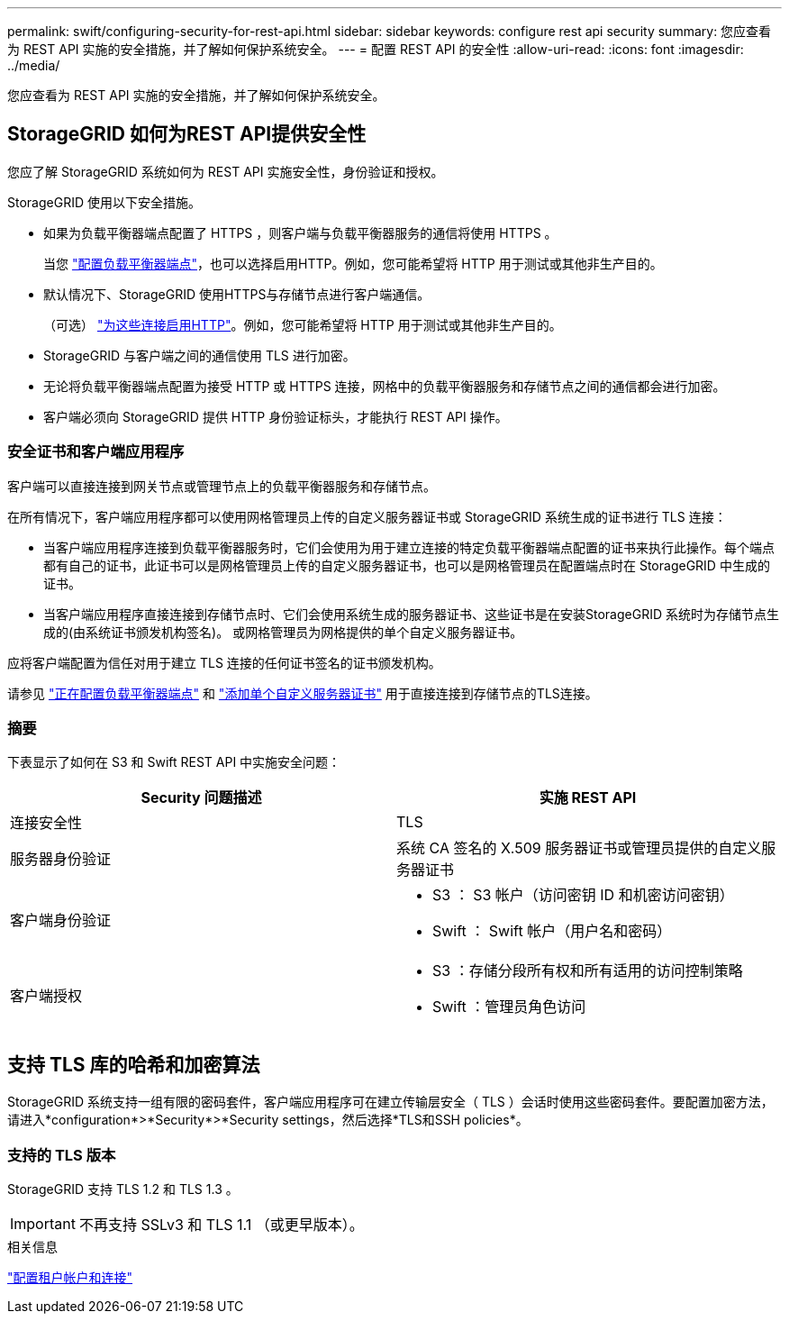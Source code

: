 ---
permalink: swift/configuring-security-for-rest-api.html 
sidebar: sidebar 
keywords: configure rest api security 
summary: 您应查看为 REST API 实施的安全措施，并了解如何保护系统安全。 
---
= 配置 REST API 的安全性
:allow-uri-read: 
:icons: font
:imagesdir: ../media/


[role="lead"]
您应查看为 REST API 实施的安全措施，并了解如何保护系统安全。



== StorageGRID 如何为REST API提供安全性

您应了解 StorageGRID 系统如何为 REST API 实施安全性，身份验证和授权。

StorageGRID 使用以下安全措施。

* 如果为负载平衡器端点配置了 HTTPS ，则客户端与负载平衡器服务的通信将使用 HTTPS 。
+
当您 link:../admin/configuring-load-balancer-endpoints.html["配置负载平衡器端点"]，也可以选择启用HTTP。例如，您可能希望将 HTTP 用于测试或其他非生产目的。

* 默认情况下、StorageGRID 使用HTTPS与存储节点进行客户端通信。
+
（可选） link:../admin/changing-network-options-object-encryption.html["为这些连接启用HTTP"]。例如，您可能希望将 HTTP 用于测试或其他非生产目的。

* StorageGRID 与客户端之间的通信使用 TLS 进行加密。
* 无论将负载平衡器端点配置为接受 HTTP 或 HTTPS 连接，网格中的负载平衡器服务和存储节点之间的通信都会进行加密。
* 客户端必须向 StorageGRID 提供 HTTP 身份验证标头，才能执行 REST API 操作。




=== 安全证书和客户端应用程序

客户端可以直接连接到网关节点或管理节点上的负载平衡器服务和存储节点。

在所有情况下，客户端应用程序都可以使用网格管理员上传的自定义服务器证书或 StorageGRID 系统生成的证书进行 TLS 连接：

* 当客户端应用程序连接到负载平衡器服务时，它们会使用为用于建立连接的特定负载平衡器端点配置的证书来执行此操作。每个端点都有自己的证书，此证书可以是网格管理员上传的自定义服务器证书，也可以是网格管理员在配置端点时在 StorageGRID 中生成的证书。
* 当客户端应用程序直接连接到存储节点时、它们会使用系统生成的服务器证书、这些证书是在安装StorageGRID 系统时为存储节点生成的(由系统证书颁发机构签名)。 或网格管理员为网格提供的单个自定义服务器证书。


应将客户端配置为信任对用于建立 TLS 连接的任何证书签名的证书颁发机构。

请参见 link:../admin/configuring-load-balancer-endpoints.html["正在配置负载平衡器端点"] 和 link:../admin/configuring-custom-server-certificate-for-storage-node.html["添加单个自定义服务器证书"] 用于直接连接到存储节点的TLS连接。



=== 摘要

下表显示了如何在 S3 和 Swift REST API 中实施安全问题：

|===
| Security 问题描述 | 实施 REST API 


 a| 
连接安全性
 a| 
TLS



 a| 
服务器身份验证
 a| 
系统 CA 签名的 X.509 服务器证书或管理员提供的自定义服务器证书



 a| 
客户端身份验证
 a| 
* S3 ： S3 帐户（访问密钥 ID 和机密访问密钥）
* Swift ： Swift 帐户（用户名和密码）




 a| 
客户端授权
 a| 
* S3 ：存储分段所有权和所有适用的访问控制策略
* Swift ：管理员角色访问


|===


== 支持 TLS 库的哈希和加密算法

StorageGRID 系统支持一组有限的密码套件，客户端应用程序可在建立传输层安全（ TLS ）会话时使用这些密码套件。要配置加密方法，请进入*configuration*>*Security*>*Security settings，然后选择*TLS和SSH policies*。



=== 支持的 TLS 版本

StorageGRID 支持 TLS 1.2 和 TLS 1.3 。


IMPORTANT: 不再支持 SSLv3 和 TLS 1.1 （或更早版本）。

.相关信息
link:configuring-tenant-accounts-and-connections.html["配置租户帐户和连接"]
